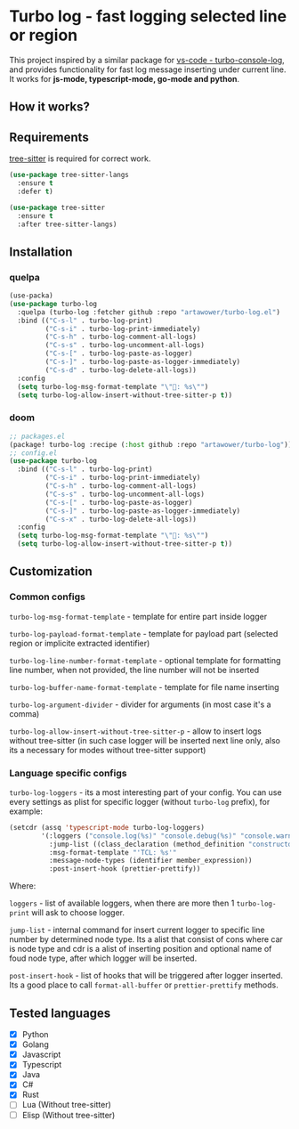 [[https://github.com/Artawower/turbo-log/actions][https://github.com/artawower/turbo-log/actions/workflows/lint.yml/badge.svg]] [[https://wakatime.com/badge/github/Artawower/turbo-log.svg]]

* Turbo log - fast logging selected line or region
This project inspired by a similar package for [[https://marketplace.visualstudio.com/items?itemName=ChakrounAnas.turbo-console-log][vs-code - turbo-console-log]], and provides functionality for fast log message inserting under current line.
It works for *js-mode, typescript-mode, go-mode and python*.
** How it works?
[[./images/sample.gif]]
** Requirements
[[https://github.com/emacs-tree-sitter/elisp-tree-sitter][tree-sitter]] is required for correct work.

#+BEGIN_SRC emacs-lisp
(use-package tree-sitter-langs
  :ensure t
  :defer t)

(use-package tree-sitter
  :ensure t
  :after tree-sitter-langs)
#+END_SRC

** Installation
*** quelpa
#+BEGIN_SRC emacs-lisp
(use-packa)
(use-package turbo-log
  :quelpa (turbo-log :fetcher github :repo "artawower/turbo-log.el")
  :bind (("C-s-l" . turbo-log-print)
         ("C-s-i" . turbo-log-print-immediately)
         ("C-s-h" . turbo-log-comment-all-logs)
         ("C-s-s" . turbo-log-uncomment-all-logs)
         ("C-s-[" . turbo-log-paste-as-logger)
         ("C-s-]" . turbo-log-paste-as-logger-immediately)
         ("C-s-d" . turbo-log-delete-all-logs))
  :config
  (setq turbo-log-msg-format-template "\"🚀: %s\"")
  (setq turbo-log-allow-insert-without-tree-sitter-p t))
  #+END_SRC
*** doom
#+BEGIN_SRC emacs-lisp
;; packages.el
(package! turbo-log :recipe (:host github :repo "artawower/turbo-log"))
;; config.el
(use-package turbo-log
  :bind (("C-s-l" . turbo-log-print)
         ("C-s-i" . turbo-log-print-immediately)
         ("C-s-h" . turbo-log-comment-all-logs)
         ("C-s-s" . turbo-log-uncomment-all-logs)
         ("C-s-[" . turbo-log-paste-as-logger)
         ("C-s-]" . turbo-log-paste-as-logger-immediately)
         ("C-s-x" . turbo-log-delete-all-logs))
  :config
  (setq turbo-log-msg-format-template "\"🚀: %s\"")
  (setq turbo-log-allow-insert-without-tree-sitter-p t))
  #+END_SRC

** Customization
*** Common configs
=turbo-log-msg-format-template= - template for entire part inside logger

=turbo-log-payload-format-template= - template for payload part (selected region or implicite extracted identifier)

=turbo-log-line-number-format-template= - optional template for formatting line number, when not provided, the line number will not be inserted

=turbo-log-buffer-name-format-template= - template for file name inserting

=turbo-log-argument-divider= - divider for arguments (in most case it's a comma)

=turbo-log-allow-insert-without-tree-sitter-p= - allow to insert logs without tree-sitter (in such case logger will be inserted next line only, also its a necessary for modes without tree-sitter support)
#+END_SRC
*** Language specific configs
=turbo-log-loggers= - its a most interesting part of your config. You can use every settings as plist for specific logger (without =turbo-log= prefix), for example:

#+BEGIN_SRC emacs-lisp
(setcdr (assq 'typescript-mode turbo-log-loggers)
        '(:loggers ("console.log(%s)" "console.debug(%s)" "console.warn(%s)")
          :jump-list ((class_declaration (method_definition "constructor")))
          :msg-format-template "'TCL: %s'"
          :message-node-types (identifier member_expression))
          :post-insert-hook (prettier-prettify))
#+END_SRC

Where:

=loggers= - list of available loggers, when there are more then 1 =turbo-log-print= will ask to choose logger.

=jump-list= - internal command for insert current logger to specific line number by determined node type. Its a alist that consist of cons where car is node type and cdr is a alist of inserting position and optional name of foud node type, after which logger will be inserted.

=post-insert-hook= - list of hooks that will be triggered after logger inserted. Its a good place to call =format-all-buffer= or =prettier-prettify= methods.


** Tested languages
+ [X] Python
+ [X] Golang
+ [X] Javascript
+ [X] Typescript
+ [X] Java
+ [X] C#
+ [X] Rust
+ [-] Lua (Without tree-sitter)
+ [-] Elisp (Without tree-sitter)
